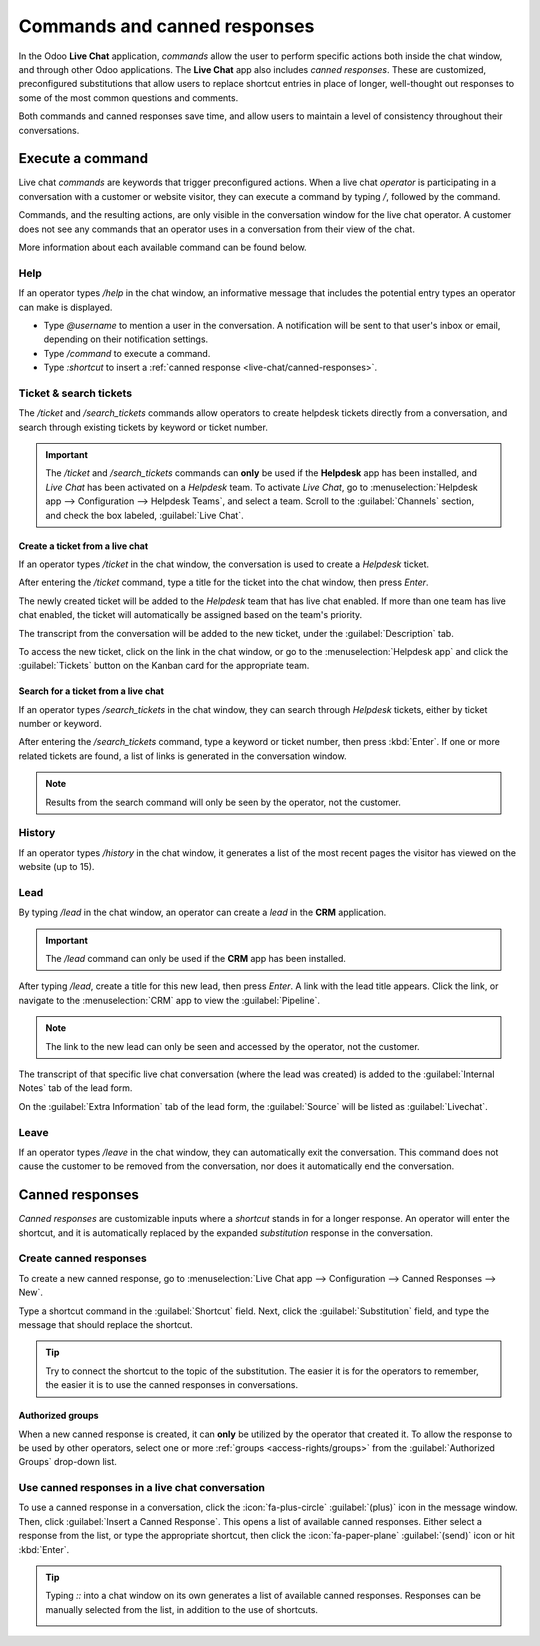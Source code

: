 =============================
Commands and canned responses
=============================

In the Odoo **Live Chat** application, *commands* allow the user to perform specific actions both
inside the chat window, and through other Odoo applications. The **Live Chat** app also includes
*canned responses*. These are customized, preconfigured substitutions that allow users to replace
shortcut entries in place of longer, well-thought out responses to some of the most common questions
and comments.

Both commands and canned responses save time, and allow users to maintain a level of consistency
throughout their conversations.

Execute a command
=================

Live chat *commands* are keywords that trigger preconfigured actions. When a live chat *operator*
is participating in a conversation with a customer or website visitor, they can execute a command by
typing `/`, followed by the command.

Commands, and the resulting actions, are only visible in the conversation window for the live chat
operator. A customer does not see any commands that an operator uses in a conversation from their
view of the chat.

.. example::
   During a conversation with a customer, a live chat operator executes the command to :ref:`create
   a ticket <live-chat/ticket>`. After entering the command, `/ticket`, the system automatically
   creates a ticket with the information from the conversation. It also includes a link to the new
   ticket, so the operator can go there directly to add any additional information, if necessary.

   .. image:: responses/responses-ticket-link.png
      :alt: View of the chat window with a helpdesk ticket created in Odoo Live Chat.

More information about each available command can be found below.

Help
----

If an operator types `/help` in the chat window, an informative message that includes the potential
entry types an operator can make is displayed.

- Type `@username` to mention a user in the conversation. A notification will be sent to that user's
  inbox or email, depending on their notification settings.
- Type `/command` to execute a command.
- Type `:shortcut` to insert a :ref:`canned response <live-chat/canned-responses>`.

.. seealso::
   - :doc:`/applications/productivity/discuss`
   - :doc:`/applications/productivity/discuss/team_communication`

Ticket & search tickets
-----------------------

The `/ticket` and `/search_tickets` commands allow operators to create helpdesk tickets directly
from a conversation, and search through existing tickets by keyword or ticket number.

.. important::
   The `/ticket` and `/search_tickets` commands can **only** be used if the **Helpdesk** app has
   been installed, and *Live Chat* has been activated on a *Helpdesk* team. To activate *Live Chat*,
   go to :menuselection:`Helpdesk app --> Configuration --> Helpdesk Teams`, and select a team.
   Scroll to the :guilabel:`Channels` section, and check the box labeled, :guilabel:`Live Chat`.

.. _live-chat/ticket:

Create a ticket from a live chat
~~~~~~~~~~~~~~~~~~~~~~~~~~~~~~~~

If an operator types `/ticket` in the chat window, the conversation is used to create a *Helpdesk*
ticket.

After entering the `/ticket` command, type a title for the ticket into the chat window, then press
`Enter`.

.. image:: responses/helpdesk.png
   :alt: View of the results from a helpdesk search in a Live Chat conversation.

The newly created ticket will be added to the *Helpdesk* team that has live chat enabled. If more
than one team has live chat enabled, the ticket will automatically be assigned based on the team's
priority.

The transcript from the conversation will be added to the new ticket, under the
:guilabel:`Description` tab.

To access the new ticket, click on the link in the chat window, or go to the
:menuselection:`Helpdesk app` and click the :guilabel:`Tickets` button on the Kanban card for the
appropriate team.

Search for a ticket from a live chat
~~~~~~~~~~~~~~~~~~~~~~~~~~~~~~~~~~~~

If an operator types `/search_tickets` in the chat window, they can search through *Helpdesk*
tickets, either by ticket number or keyword.

After entering the `/search_tickets` command, type a keyword or ticket number, then press
:kbd:`Enter`. If one or more related tickets are found, a list of links is generated in the
conversation window.

.. image:: responses/helpdesk-search.png
   :alt: View of the results from a helpdesk search in a Live Chat conversation.

.. note::
   Results from the search command will only be seen by the operator, not the customer.

History
-------

If an operator types `/history` in the chat window, it generates a list of the most recent pages the
visitor has viewed on the website (up to 15).

.. image:: responses/responses-history.png
   :alt: View of the results from a /history command in a Live Chat conversation.

Lead
----

By typing `/lead` in the chat window, an operator can create a *lead* in the **CRM** application.

.. image:: responses/responses-lead.png
   :alt: View of the results from a /lead command in a Live Chat conversation.

.. important::
   The `/lead` command can only be used if the **CRM** app has been installed.

After typing `/lead`, create a title for this new lead, then press `Enter`. A link with the lead
title appears. Click the link, or navigate to the :menuselection:`CRM` app to view the
:guilabel:`Pipeline`.

.. note::
   The link to the new lead can only be seen and accessed by the operator, not the customer.

The transcript of that specific live chat conversation (where the lead was created) is added to the
:guilabel:`Internal Notes` tab of the lead form.

On the :guilabel:`Extra Information` tab of the lead form, the :guilabel:`Source` will be listed as
:guilabel:`Livechat`.

Leave
-----

If an operator types `/leave` in the chat window, they can automatically exit the conversation. This
command does not cause the customer to be removed from the conversation, nor does it automatically
end the conversation.

.. seealso::
   - :doc:`/applications/sales/crm/acquire_leads`
   - :doc:`../../services/helpdesk`

.. _live-chat/canned-responses:

Canned responses
================

*Canned responses* are customizable inputs where a *shortcut* stands in for a longer response. An
operator will enter the shortcut, and it is automatically replaced by the expanded *substitution*
response in the conversation.

Create canned responses
-----------------------

To create a new canned response, go to :menuselection:`Live Chat app --> Configuration --> Canned
Responses --> New`.

Type a shortcut command in the :guilabel:`Shortcut` field. Next, click the :guilabel:`Substitution`
field, and type the message that should replace the shortcut.

.. tip::
   Try to connect the shortcut to the topic of the substitution. The easier it is for the operators
   to remember, the easier it is to use the canned responses in conversations.

Authorized groups
~~~~~~~~~~~~~~~~~

When a new canned response is created, it can **only** be utilized by the operator that created it.
To allow the response to be used by other operators, select one or more :ref:`groups
<access-rights/groups>` from the :guilabel:`Authorized Groups` drop-down list.

Use canned responses in a live chat conversation
------------------------------------------------

To use a canned response in a conversation, click the :icon:`fa-plus-circle` :guilabel:`(plus)` icon
in the message window. Then, click :guilabel:`Insert a Canned Response`. This opens a list of
available canned responses. Either select a response from the list, or type the appropriate
shortcut, then click the :icon:`fa-paper-plane` :guilabel:`(send)` icon or hit :kbd:`Enter`.

.. tip::
   Typing `::` into a chat window on its own generates a list of available canned responses.
   Responses can be manually selected from the list, in addition to the use of shortcuts.

   .. image:: responses/response-list.png
      :alt: View of a chat window and the list of available canned responses.
